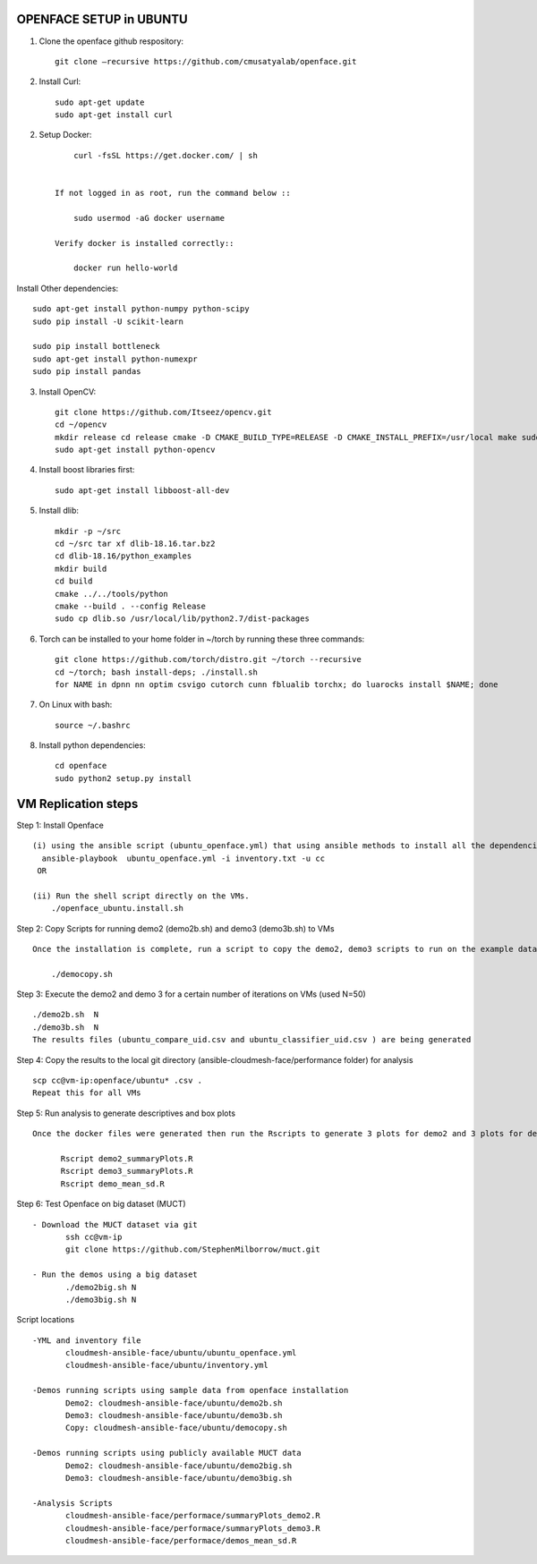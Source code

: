 OPENFACE SETUP in UBUNTU
=========================

1. Clone the openface github respository::
    
        git clone –recursive https://github.com/cmusatyalab/openface.git

2. Install Curl::
    
        sudo apt-get update
        sudo apt-get install curl 

2. Setup Docker::

        curl -fsSL https://get.docker.com/ | sh


    If not logged in as root, run the command below ::
    
        sudo usermod -aG docker username 
    
    Verify docker is installed correctly::
    
        docker run hello-world

Install Other dependencies::

   sudo apt-get install python-numpy python-scipy
   sudo pip install -U scikit-learn
   
   sudo pip install bottleneck
   sudo apt-get install python-numexpr
   sudo pip install pandas



3. Install OpenCV::

        git clone https://github.com/Itseez/opencv.git 
        cd ~/opencv 
        mkdir release cd release cmake -D CMAKE_BUILD_TYPE=RELEASE -D CMAKE_INSTALL_PREFIX=/usr/local make sudo make install
        sudo apt-get install python-opencv

4. Install boost libraries first::

        sudo apt-get install libboost-all-dev

5. Install dlib::

        mkdir -p ~/src 
        cd ~/src tar xf dlib-18.16.tar.bz2 
        cd dlib-18.16/python_examples 
        mkdir build 
        cd build 
        cmake ../../tools/python 
        cmake --build . --config Release 
        sudo cp dlib.so /usr/local/lib/python2.7/dist-packages

6. Torch can be installed to your home folder in ~/torch by running these three commands::

    git clone https://github.com/torch/distro.git ~/torch --recursive 
    cd ~/torch; bash install-deps; ./install.sh
    for NAME in dpnn nn optim csvigo cutorch cunn fblualib torchx; do luarocks install $NAME; done

7. On Linux with bash::

    source ~/.bashrc

8. Install python dependencies::

    cd openface
    sudo python2 setup.py install


VM Replication steps
====================

Step 1:  Install Openface ::
 
 (i) using the ansible script (ubuntu_openface.yml) that using ansible methods to install all the dependencies and the openface software 
   ansible-playbook  ubuntu_openface.yml -i inventory.txt -u cc 
  OR

 (ii) Run the shell script directly on the VMs.
     ./openface_ubuntu.install.sh

Step 2: Copy Scripts for running demo2 (demo2b.sh) and demo3 (demo3b.sh) to VMs ::
 
 Once the installation is complete, run a script to copy the demo2, demo3 scripts to run on the example data and MUCT data

     ./democopy.sh

Step 3:  Execute the demo2 and demo 3 for a certain number of iterations on VMs (used N=50) ::

  ./demo2b.sh  N
  ./demo3b.sh  N
  The results files (ubuntu_compare_uid.csv and ubuntu_classifier_uid.csv ) are being generated

Step 4: Copy the results to the local git directory (ansible-cloudmesh-face/performance folder) for analysis ::

 scp cc@vm-ip:openface/ubuntu* .csv .
 Repeat this for all VMs

Step 5: Run analysis to generate descriptives and box plots ::

 Once the docker files were generated then run the Rscripts to generate 3 plots for demo2 and 3 plots for demo3 corresponding to user, real and sys times and further generate the means and SDs for comparison. This script needs to be run from the local directory ((ansible-cloudmesh-face/performance folder) containing all the results csv files
       
       Rscript demo2_summaryPlots.R
       Rscript demo3_summaryPlots.R
       Rscript demo_mean_sd.R

Step 6: Test Openface on big dataset (MUCT) ::

 - Download the MUCT dataset via git
        ssh cc@vm-ip
        git clone https://github.com/StephenMilborrow/muct.git 

 - Run the demos using a big dataset
        ./demo2big.sh N
        ./demo3big.sh N

Script locations ::

 -YML and inventory file
        cloudmesh-ansible-face/ubuntu/ubuntu_openface.yml
        cloudmesh-ansible-face/ubuntu/inventory.yml

 -Demos running scripts using sample data from openface installation
        Demo2: cloudmesh-ansible-face/ubuntu/demo2b.sh
        Demo3: cloudmesh-ansible-face/ubuntu/demo3b.sh
        Copy: cloudmesh-ansible-face/ubuntu/democopy.sh

 -Demos running scripts using publicly available MUCT data
        Demo2: cloudmesh-ansible-face/ubuntu/demo2big.sh
        Demo3: cloudmesh-ansible-face/ubuntu/demo3big.sh

 -Analysis Scripts
        cloudmesh-ansible-face/performace/summaryPlots_demo2.R
        cloudmesh-ansible-face/performace/summaryPlots_demo3.R
        cloudmesh-ansible-face/performace/demos_mean_sd.R


 
